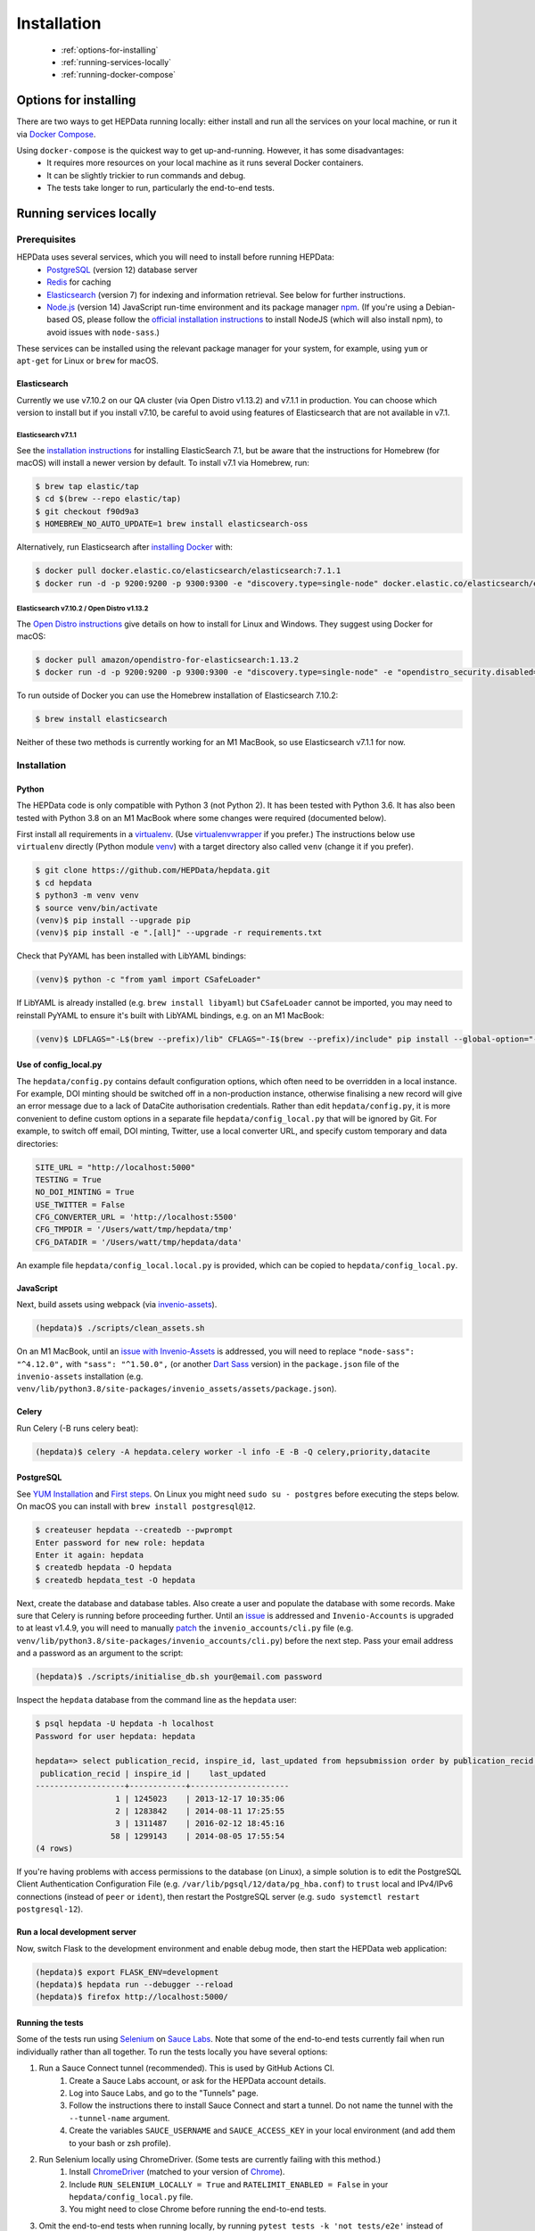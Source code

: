 ##################
Installation
##################

 * :ref:`options-for-installing`
 * :ref:`running-services-locally`
 * :ref:`running-docker-compose`

.. _options-for-installing:

**********************
Options for installing
**********************

There are two ways to get HEPData running locally: either install and run all the services on your local machine, or
run it via `Docker Compose <https://docs.docker.com/compose/>`__.

Using ``docker-compose`` is the quickest way to get up-and-running. However, it has some disadvantages:
 * It requires more resources on your local machine as it runs several Docker containers.
 * It can be slightly trickier to run commands and debug.
 * The tests take longer to run, particularly the end-to-end tests.

.. _running-services-locally:

************************
Running services locally
************************

Prerequisites
=============

HEPData uses several services, which you will need to install before running HEPData:
 * `PostgreSQL <http://www.postgresql.org/>`_ (version 12) database server
 * `Redis <http://redis.io/>`_ for caching
 * `Elasticsearch <https://www.elastic.co/products/elasticsearch>`_ (version 7) for indexing and information retrieval. See below for further instructions.
 * `Node.js <https://nodejs.org>`_ (version 14) JavaScript run-time environment and its package manager `npm <https://www.npmjs.com/>`_. (If you're using a Debian-based OS, please follow the `official installation instructions <https://github.com/nodesource/distributions/blob/master/README.md#debinstall>`_ to install NodeJS (which will also install npm), to avoid issues with ``node-sass``.)

These services can be installed using the relevant package manager for your system,
for example, using ``yum`` or ``apt-get`` for Linux or ``brew`` for macOS.

Elasticsearch
-------------

Currently we use v7.10.2 on our QA cluster (via Open Distro v1.13.2) and v7.1.1 in production. You can choose which version
to install but if you install v7.10, be careful to avoid using features of Elasticsearch that are not available in v7.1.

**Elasticsearch v7.1.1**
~~~~~~~~~~~~~~~~~~~~~~~~

See the `installation instructions <https://www.elastic.co/guide/en/elasticsearch/reference/7.1/install-elasticsearch.html>`_
for installing ElasticSearch 7.1, but be aware that the instructions for Homebrew (for macOS) will install a newer version by default. To
install v7.1 via Homebrew, run:

.. code-block:: console

    $ brew tap elastic/tap
    $ cd $(brew --repo elastic/tap)
    $ git checkout f90d9a3
    $ HOMEBREW_NO_AUTO_UPDATE=1 brew install elasticsearch-oss

Alternatively, run Elasticsearch after `installing Docker <https://docs.docker.com/install/>`_ with:

.. code-block:: console

    $ docker pull docker.elastic.co/elasticsearch/elasticsearch:7.1.1
    $ docker run -d -p 9200:9200 -p 9300:9300 -e "discovery.type=single-node" docker.elastic.co/elasticsearch/elasticsearch:7.1.1

**Elasticsearch v7.10.2 / Open Distro v1.13.2**
~~~~~~~~~~~~~~~~~~~~~~~~~~~~~~~~~~~~~~~~~~~~~~~

The `Open Distro instructions <https://opendistro.github.io/for-elasticsearch/>`_ give details on how to install for Linux
and Windows. They suggest using Docker for macOS:

.. code-block:: console

    $ docker pull amazon/opendistro-for-elasticsearch:1.13.2
    $ docker run -d -p 9200:9200 -p 9300:9300 -e "discovery.type=single-node" -e "opendistro_security.disabled=true" amazon/opendistro-for-elasticsearch:1.13.2

To run outside of Docker you can use the Homebrew installation of Elasticsearch 7.10.2:

.. code-block:: console

    $ brew install elasticsearch

Neither of these two methods is currently working for an M1 MacBook, so use Elasticsearch v7.1.1 for now.

.. _installation:

Installation
============

Python
------
The HEPData code is only compatible with Python 3 (not Python 2).  It has been tested with Python 3.6.
It has also been tested with Python 3.8 on an M1 MacBook where some changes were required (documented below).

First install all requirements in a `virtualenv <https://virtualenv.pypa.io/en/stable/installation.html>`_.
(Use `virtualenvwrapper <https://virtualenvwrapper.readthedocs.io/en/latest/install.html>`_ if you prefer.)
The instructions below use ``virtualenv`` directly (Python module `venv <https://docs.python.org/3/library/venv.html>`_)
with a target directory also called ``venv`` (change it if you prefer).

.. code-block:: console

   $ git clone https://github.com/HEPData/hepdata.git
   $ cd hepdata
   $ python3 -m venv venv
   $ source venv/bin/activate
   (venv)$ pip install --upgrade pip
   (venv)$ pip install -e ".[all]" --upgrade -r requirements.txt

Check that PyYAML has been installed with LibYAML bindings:

.. code-block:: console

   (venv)$ python -c "from yaml import CSafeLoader"

If LibYAML is already installed (e.g. ``brew install libyaml``) but ``CSafeLoader`` cannot be imported, you may need to
reinstall PyYAML to ensure it's built with LibYAML bindings, e.g. on an M1 MacBook:

.. code-block:: console

   (venv)$ LDFLAGS="-L$(brew --prefix)/lib" CFLAGS="-I$(brew --prefix)/include" pip install --global-option="--with-libyaml" --force pyyaml==5.4.1


Use of config_local.py
----------------------

The ``hepdata/config.py`` contains default configuration options, which often need to be overridden in a local instance.
For example, DOI minting should be switched off in a non-production instance, otherwise finalising a new record will
give an error message due to a lack of DataCite authorisation credentials.
Rather than edit ``hepdata/config.py``, it is more convenient to define custom options in a separate file
``hepdata/config_local.py`` that will be ignored by Git.  For example, to switch off email, DOI minting, Twitter,
use a local converter URL, and specify custom temporary and data directories:

.. code-block:: python

   SITE_URL = "http://localhost:5000"
   TESTING = True
   NO_DOI_MINTING = True
   USE_TWITTER = False
   CFG_CONVERTER_URL = 'http://localhost:5500'
   CFG_TMPDIR = '/Users/watt/tmp/hepdata/tmp'
   CFG_DATADIR = '/Users/watt/tmp/hepdata/data'

An example file ``hepdata/config_local.local.py`` is provided, which can be copied to ``hepdata/config_local.py``.

JavaScript
----------

Next, build assets using webpack (via `invenio-assets <https://invenio-assets.readthedocs.io/en/latest/>`_).

.. code-block:: console

   (hepdata)$ ./scripts/clean_assets.sh

On an M1 MacBook, until an `issue with Invenio-Assets <https://github.com/inveniosoftware/invenio-assets/issues/144>`_
is addressed, you will need to replace
``"node-sass": "^4.12.0",`` with ``"sass": "^1.50.0",`` (or another `Dart Sass <https://sass-lang.com/dart-sass>`_
version) in the ``package.json`` file of the ``invenio-assets`` installation
(e.g. ``venv/lib/python3.8/site-packages/invenio_assets/assets/package.json``).

Celery
------

Run Celery (-B runs celery beat):

.. code-block:: console

   (hepdata)$ celery -A hepdata.celery worker -l info -E -B -Q celery,priority,datacite

PostgreSQL
----------

See `YUM Installation <https://wiki.postgresql.org/wiki/YUM_Installation>`_ and
`First steps <https://wiki.postgresql.org/wiki/First_steps>`_.  On Linux you might need ``sudo su - postgres`` before
executing the steps below.  On macOS you can install with ``brew install postgresql@12``.

.. code-block:: console

   $ createuser hepdata --createdb --pwprompt
   Enter password for new role: hepdata
   Enter it again: hepdata
   $ createdb hepdata -O hepdata
   $ createdb hepdata_test -O hepdata

Next, create the database and database tables.
Also create a user and populate the database with some records.
Make sure that Celery is running before proceeding further.
Until an `issue <https://github.com/HEPData/hepdata/issues/461>`_ is addressed and ``Invenio-Accounts`` is upgraded
to at least v1.4.9, you will need to manually
`patch <https://github.com/inveniosoftware/invenio-accounts/commit/b91649244b11479d8fa817745141c0027001dff1>`_
the ``invenio_accounts/cli.py`` file (e.g. ``venv/lib/python3.8/site-packages/invenio_accounts/cli.py``) before the
next step.  Pass your email address and a password as an argument to the script:

.. code-block:: console

   (hepdata)$ ./scripts/initialise_db.sh your@email.com password

Inspect the ``hepdata`` database from the command line as the ``hepdata`` user:

.. code-block:: console

   $ psql hepdata -U hepdata -h localhost
   Password for user hepdata: hepdata

   hepdata=> select publication_recid, inspire_id, last_updated from hepsubmission order by publication_recid;
    publication_recid | inspire_id |    last_updated
   -------------------+------------+---------------------
                    1 | 1245023    | 2013-12-17 10:35:06
                    2 | 1283842    | 2014-08-11 17:25:55
                    3 | 1311487    | 2016-02-12 18:45:16
                   58 | 1299143    | 2014-08-05 17:55:54
   (4 rows)

If you're having problems with access permissions to the database (on Linux), a simple solution is to edit the
PostgreSQL Client Authentication Configuration File (e.g. ``/var/lib/pgsql/12/data/pg_hba.conf``) to
``trust`` local and IPv4/IPv6 connections (instead of ``peer`` or ``ident``), then restart the PostgreSQL
server (e.g. ``sudo systemctl restart postgresql-12``).

Run a local development server
------------------------------

Now, switch Flask to the development environment and enable debug mode, then start the HEPData web application:

.. code-block:: console

   (hepdata)$ export FLASK_ENV=development
   (hepdata)$ hepdata run --debugger --reload
   (hepdata)$ firefox http://localhost:5000/

.. _running-the-tests:


Running the tests
-----------------

Some of the tests run using `Selenium <https://selenium.dev>`_ on `Sauce Labs <https://saucelabs.com>`_.
Note that some of the end-to-end tests currently fail when run individually rather than all together.
To run the tests locally you have several options:

1. Run a Sauce Connect tunnel (recommended).  This is used by GitHub Actions CI.
    1. Create a Sauce Labs account, or ask for the HEPData account details.
    2. Log into Sauce Labs, and go to the "Tunnels" page.
    3. Follow the instructions there to install Sauce Connect and start a tunnel.
       Do not name the tunnel with the ``--tunnel-name`` argument.
    4. Create the variables ``SAUCE_USERNAME`` and ``SAUCE_ACCESS_KEY`` in your local environment (and add them to your
       bash or zsh profile).

2. Run Selenium locally using ChromeDriver.  (Some tests are currently failing with this method.)
    1. Install `ChromeDriver <https://chromedriver.chromium.org>`_
       (matched to your version of `Chrome <https://www.google.com/chrome/>`_).
    2. Include ``RUN_SELENIUM_LOCALLY = True`` and ``RATELIMIT_ENABLED = False`` in your ``hepdata/config_local.py`` file.
    3. You might need to close Chrome before running the end-to-end tests.

3. Omit the end-to-end tests when running locally, by running ``pytest tests -k 'not tests/e2e'`` instead of ``run-tests.sh``.


Once you have set up Selenium or Sauce Labs, you can run the tests using:

.. code-block:: console

   (venv)$ ./run-tests.sh

Docker for hepdata-converter-ws
-------------------------------

To get the file conversion working from the web application (such as automatic conversion from ``.oldhepdata`` format),
you can use the default ``CFG_CONVERTER_URL = https://converter.hepdata.net`` even outside the CERN network.
Alternatively, after `installing Docker <https://docs.docker.com/install/>`_, you can run a local Docker container:

.. code-block:: console

   docker pull hepdata/hepdata-converter-ws
   docker run --restart=always -d --name=hepdata_converter -p 0.0.0.0:5500:5000 hepdata/hepdata-converter-ws hepdata-converter-ws

then specify ``CFG_CONVERTER_URL = 'http://localhost:5500'`` in ``hepdata/config_local.py`` (see above).


.. _running-docker-compose:

**************************
Running via docker-compose
**************************

The Dockerfile is used by GitHub Actions CI to build a Docker image and push to DockerHub ready for deployment in production
on the Kubernetes cluster at CERN.

For local development you can use the ``docker-compose.yml`` file to run the HEPData Docker image and its required services.

First, ensure you have installed `Docker <https://docs.docker.com/install/>`_ and `Docker Compose <https://docs.docker.com/compose/install/>`__.

Copy the file ``config_local.docker_compose.py`` to ``config_local.py``.

In order to run the tests via Sauce Labs, ensure you have the variables ``$SAUCE_USERNAME`` and ``$SAUCE_ACCESS_KEY``
set in your environment (see :ref:`running-the-tests`) **before** starting the containers.

Start the containers:

.. code-block:: console

   $ docker-compose up

(This starts containers for all the 5 necessary services. See :ref:`docker-compose-tips` if you only want to run some containers.)

In another terminal, initialise the database:

.. code-block:: console

   $ docker-compose exec web bash -c "mkdir -p /code/tmp; ./scripts/initialise_db.sh your@email.com password"

Now open http://localhost:5000/ and HEPData should be up and running. (It may take a few minutes for Celery to process
the sample records.)

To run the tests:

.. code-block:: console

   $ docker-compose exec web bash -c "/usr/local/var/sc-4.7.1-linux/bin/sc -u $SAUCE_USERNAME -k $SAUCE_ACCESS_KEY -x https://eu-central-1.saucelabs.com/rest/v1 & ./run-tests.sh"


.. _docker-compose-tips:

Tips
====

* If you see errors about ports already being allocated, ensure you're not running any of the services another way (e.g. hepdata-converter via Docker).
* If you want to run just some of the containers, specify their names in the docker-compose command. For example, to just run the web server, database and elasticsearch, run:

  .. code-block:: console

    $ docker-compose up web db es

  See ``docker-compose.yml`` for the names of each service. Running a subset of containers could be useful in the following cases:

   * You want to use the live converter service, i.e.  ``CFG_CONVERTER_URL = 'https://converter.hepdata.net'`` instead of running the converter locally.
   * You want to run the container for the web service by pulling an image from DockerHub instead of building an image locally.
   * You want to run containers for all services apart from web (and maybe converter) then use a non-Docker web service.

* To run the containers in the background, run:

  .. code-block:: console

     $ docker-compose up -d

  To see the logs you can then run:

  .. code-block:: console

     $ docker-compose logs

* To run a command on a container, run the following (replacing <container_name> with the name of the container as in ``docker-compose.yml``, e.g. ``web``):

  .. code-block:: console

    $ docker-compose exec <container_name> bash -c "<command>"

* If you need to run several commands, run the following to get a bash shell on the container:

  .. code-block:: console

     $ docker-compose exec <container_name> bash

* If you switch between using ``docker-compose`` and individual services, you may get an error when running the tests about an import file mismatch. To resolve this, run:

  .. code-block:: console

     $ find . -name '*.pyc' -delete
